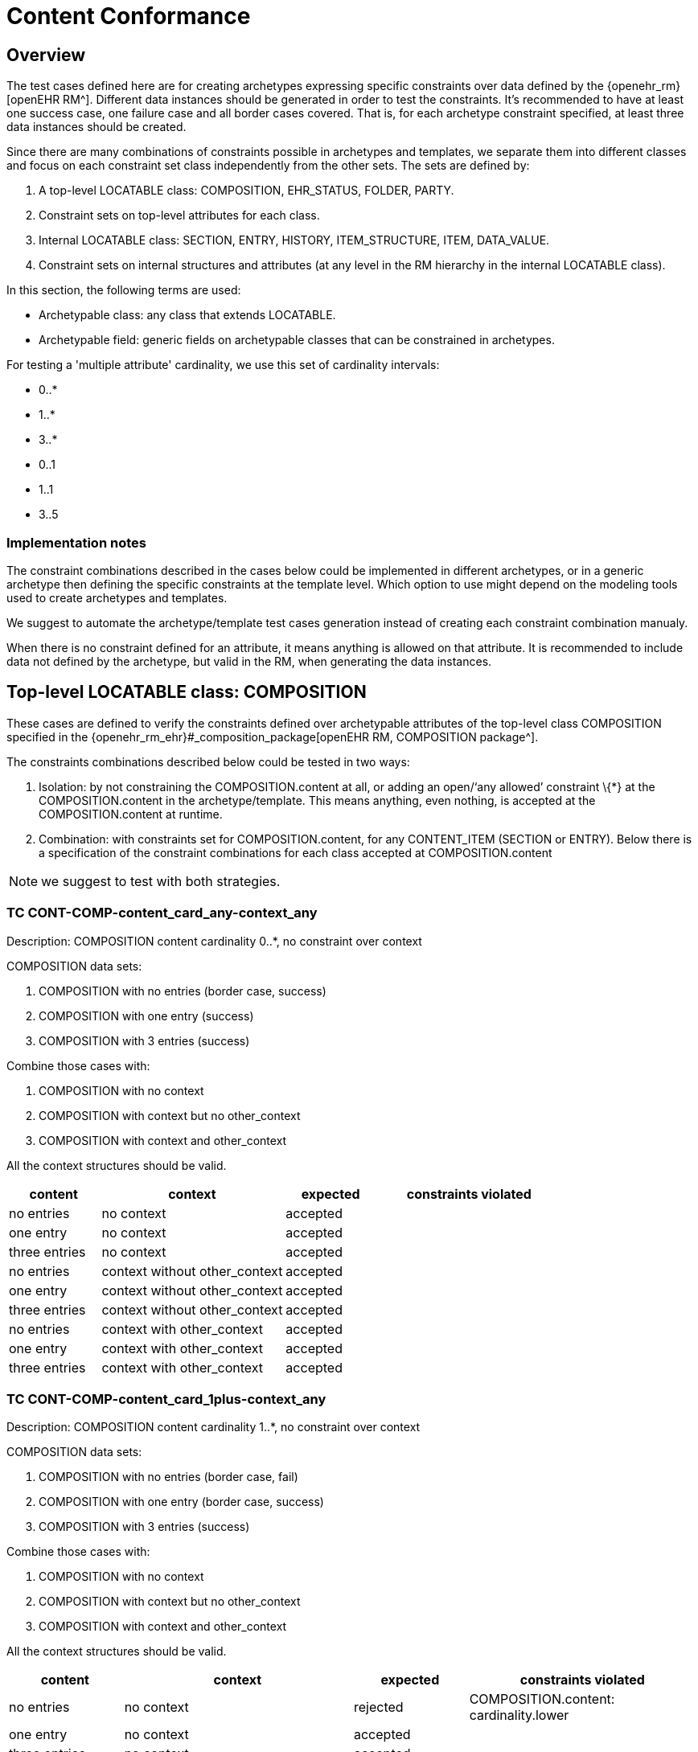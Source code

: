 = Content Conformance

== Overview

The test cases defined here are for creating archetypes expressing specific constraints over data defined by the {openehr_rm}[openEHR RM^]. Different data instances should be generated in order to test the constraints. It’s recommended to have at least one success case, one failure case and all border cases covered. That is, for each archetype constraint specified, at least three data instances should be created.

Since there are many combinations of constraints possible in archetypes and templates, we separate them into different classes and focus on each constraint set class independently from the other sets. The sets are defined by:

. A top-level LOCATABLE class: COMPOSITION, EHR_STATUS, FOLDER, PARTY.
. Constraint sets on top-level attributes for each class.
. Internal LOCATABLE class: SECTION, ENTRY, HISTORY, ITEM_STRUCTURE, ITEM, DATA_VALUE.
. Constraint sets on internal structures and attributes (at any level in the RM hierarchy in the internal LOCATABLE class).

In this section, the following terms are used:

* Archetypable class: any class that extends LOCATABLE.
* Archetypable field: generic fields on archetypable classes that can be constrained in archetypes.

For testing a 'multiple attribute' cardinality, we use this set of cardinality intervals:

* 0..*
* 1..*
* 3..*
* 0..1
* 1..1
* 3..5

=== Implementation notes

The constraint combinations described in the cases below could be implemented in different archetypes, or in a generic archetype then defining the specific constraints at the template level. Which option to use might depend on the modeling tools used to create archetypes and templates.

We suggest to automate the archetype/template test cases generation instead of creating each constraint combination manualy.

When there is no constraint defined for an attribute, it means anything is allowed on that attribute. It is recommended to include data not defined by the archetype, but valid in the RM, when generating the data instances.

== Top-level LOCATABLE class: COMPOSITION

These cases are defined to verify the constraints defined over archetypable attributes of the top-level class COMPOSITION specified in the {openehr_rm_ehr}#_composition_package[openEHR RM, COMPOSITION package^].

The constraints combinations described below could be tested in two ways:

. Isolation: by not constraining the COMPOSITION.content at all, or adding an open/'`any allowed`' constraint \{*} at the COMPOSITION.content in the archetype/template. This means anything, even nothing, is accepted at the COMPOSITION.content at runtime.
. Combination: with constraints set for COMPOSITION.content, for any CONTENT_ITEM (SECTION or ENTRY). Below there is a specification of the constraint combinations for each class accepted at COMPOSITION.content

NOTE: we suggest to test with both strategies.

=== TC CONT-COMP-content_card_any-context_any

Description: COMPOSITION content cardinality 0..*, no constraint over context

COMPOSITION data sets:

. COMPOSITION with no entries (border case, success)
. COMPOSITION with one entry (success)
. COMPOSITION with 3 entries (success)

Combine those cases with:

. COMPOSITION with no context
. COMPOSITION with context but no other_context
. COMPOSITION with context and other_context

All the context structures should be valid.

[cols="1,2,^1,2",options="header",]
|===
|content 		|context 						|expected |constraints violated

|no entries 	|no context 					|accepted |
|one entry	 	|no context 					|accepted |
|three entries 	|no context 					|accepted |
|no entries 	|context without other_context 	|accepted |
|one entry 		|context without other_context 	|accepted |
|three entries 	|context without other_context 	|accepted |
|no entries 	|context with other_context 	|accepted |
|one entry 		|context with other_context 	|accepted |
|three entries 	|context with other_context 	|accepted |
|===

=== TC CONT-COMP-content_card_1plus-context_any

Description: COMPOSITION content cardinality 1..*, no constraint over context

COMPOSITION data sets:

. COMPOSITION with no entries (border case, fail)
. COMPOSITION with one entry (border case, success)
. COMPOSITION with 3 entries (success)

Combine those cases with:

. COMPOSITION with no context
. COMPOSITION with context but no other_context
. COMPOSITION with context and other_context

All the context structures should be valid.

[cols="1,2,^1,2",options="header",]
|===
|content    |context |expected |constraints violated

|no entries |no context |rejected |COMPOSITION.content: cardinality.lower
|one entry |no context |accepted | 
|three entries |no context |accepted | 
|no entries |context without other_context |rejected |COMPOSITION.content: cardinality.lower
|one entry |context without other_context |accepted |
|three entries |context without other_context |accepted |
|no entries |context with other_context |rejected |COMPOSITION.content: cardinality.lower
|one entry |context with other_context |accepted |
|three entries |context with other_context |accepted |
|===

=== TC CONT-COMP-content_card_3plus-context_any

Description: COMPOSITION content cardinality 3..*, no constraint over context

COMPOSITION data sets:

. COMPOSITION with no entries (border case, fail)
. COMPOSITION with one entry (fail)
. COMPOSITION with 3 entries (border case, success)

Combine those cases with:

. COMPOSITION with no context
. COMPOSITION with context but no other_context
. COMPOSITION with context and other_context

All the context structures should be valid.

[cols="1,2,^1,2",options="header",]
|===
|content 		|context 						|expected |constraints violated

|no entries 	|no context 					|rejected |COMPOSITION.content: cardinality.lower
|one entry 		|no context 					|rejected |COMPOSITION.content: cardinality.lower
|three entries 	|no context 					|accepted |
|no entries 	|context without other_context 	|rejected |COMPOSITION.content: cardinality.lower
|one entry 		|context without other_context 	|rejected |COMPOSITION.content: cardinality.lower
|three entries 	|context without other_context 	|accepted |
|no entries 	|context with other_context 	|rejected |COMPOSITION.content: cardinality.lower
|one entry 		|context with other_context 	|rejected |COMPOSITION.content: cardinality.lower
|three entries 	|context with other_context 	|accepted |
|===

=== TC CONT-COMP-content_card_opt-context_any

Description: COMPOSITION content cardinality 0..1, no constraint over context

COMPOSITION data sets:

. COMPOSITION with no entries (border case, success)
. COMPOSITION with one entry (border case, success)
. COMPOSITION with 3 entries (fail)

Combine those cases with:

. COMPOSITION with no context
. COMPOSITION with context but no other_context
. COMPOSITION with context and other_context

All the context structures should be valid.

[cols="1,2,^1,2",options="header",]
|===
|content |context |expected |constraints violated
|no entries |no context |accepted |

|one entry |no context |accepted |

|three entries |no context |rejected |COMPOSITION.content:
cardinality.upper

|no entries |context without other_context |accepted |

|one entry |context without other_context |accepted |

|three entries |context without other_context |rejected
|COMPOSITION.content: cardinality.upper

|no entries |context with other_context |accepted |

|one entry |context with other_context |accepted |

|three entries |context with other_context |rejected
|COMPOSITION.content: cardinality.upper
|===

=== TC CONT-COMP-content_card_mand-context_any

Description: COMPOSITION content cardinality 1..1, no constraint over context

COMPOSITION data sets:

. COMPOSITION with no entries (border case, fail)
. COMPOSITION with one entry (border case, success)
. COMPOSITION with 3 entries (fail)

Combine those cases with:

. COMPOSITION with no context
. COMPOSITION with context but no other_context
. COMPOSITION with context and other_context

All the context structures should be valid.

[cols="1,2,^1,2",options="header",]
|===
|content |context |expected |constraints violated

|no entries |no context |rejected |COMPOSITION.content: cardinality.lower 
|one entry |no context |accepted | 
|three entries |no context |rejected |COMPOSITION.content: cardinality.upper
|no entries |context without other_context |rejected |COMPOSITION.content: cardinality.lower
|one entry |context without other_context |accepted |
|three entries |context without other_context |rejected |COMPOSITION.content: cardinality.upper
|no entries |context with other_context |rejected |COMPOSITION.content: cardinality.lower
|one entry |context with other_context |accepted | 
|three entries |context with other_context |rejected |COMPOSITION.content: cardinality.upper
|===

=== TC CONT-COMP-content_card_3to5-context_any

Description: COMPOSITION content cardinality 3..5, no constraint over context

COMPOSITION data sets:

. COMPOSITION with no entries (fail)
. COMPOSITION with one entry (fail)
. COMPOSITION with 3 entries (border case, success)

Combine those cases with:

. COMPOSITION with no context
. COMPOSITION with context but no other_context
. COMPOSITION with context and other_context

All the context structures should be valid.

[cols="1,2,^1,2",options="header",]
|===
|content |context |expected |constraints violated

|no entries |no context |rejected |COMPOSITION.content: cardinality.lower
|one entry |no context |rejected |COMPOSITION.content: cardinality.lower
|three entries |no context |accepted |
|no entries |context without other_context |rejected |COMPOSITION.content: cardinality.lower
|one entry |context without other_context |rejected |COMPOSITION.content: cardinality.lower
|three entries |context without other_context |accepted |
|no entries |context with other_context |rejected |COMPOSITION.content: cardinality.lower
|one entry |context with other_context |rejected |COMPOSITION.content: cardinality.lower
|three entries |context with other_context |accepted |
|===

=== TC CONT-COMP-content_card_any-context_mand

Description: COMPOSITION content cardinality 0..*, context occurrences 1..1

COMPOSITION data sets:

. COMPOSITION with no entries (border case, success)
. COMPOSITION with one entry (success)
. COMPOSITION with 3 entries (success)

Combine those cases with:

. COMPOSITION with no context
. COMPOSITION with context but no other_context
. COMPOSITION with context and other_context

All the context structures should be valid.

[cols="1,2,^1,2",options="header",]
|===
|content |context |expected |constraints violated
|no entries |no context |rejected |COMPOSITION.context occurrences.lower
|one entry |no context |rejected |COMPOSITION.context occurrences.lower
|three entries |no context |rejected |COMPOSITION.context occurrences.lower
|no entries |context without other_context |accepted | 
|one entry |context without other_context |accepted | 
|three entries |context without other_context |accepted | 
|no entries |context with other_context |accepted | 
|one entry |context with other_context |accepted | 
|three entries |context with other_context |accepted |
|===

=== TC CONT-COMP-content_card_1plus-context_mand

Description: COMPOSITION content cardinality 1..*, context occurrences 1..1

COMPOSITION data sets:

. COMPOSITION with no entries (border case, fail)
. COMPOSITION with one entry (border case, success)
. COMPOSITION with 3 entries (success)

Combine those cases with:

. COMPOSITION with no context
. COMPOSITION with context but no other_context
. COMPOSITION with context and other_context

All the context structures should be valid.

[cols="1,2,^1,2",options="header",]
|===
|content |context |expected |constraints violated

|no entries |no context |rejected |COMPOSITION.content: cardinality.lower, COMPOSITION.context occurrences.lower
|one entry |no context |rejected |COMPOSITION.context occurrences.lower
|three entries |no context |rejected |COMPOSITION.context occurrences.lower
|no entries |context without other_context |rejected |COMPOSITION.content: cardinality.lower
|one entry |context without other_context |accepted |
|three entries |context without other_context |accepted |
|no entries |context with other_context |rejected |COMPOSITION.content: cardinality.lower
|one entry |context with other_context |accepted |
|three entries |context with other_context |accepted |
|===

=== TC CONT-COMP-content_card_3plus-context_mand

Description: COMPOSITION content cardinality 3..*, context occurrences 1..1

COMPOSITION data sets:

. COMPOSITION with no entries (border case, fail)
. COMPOSITION with one entry (fail)
. COMPOSITION with 3 entries (border case, success)

Combine those cases with:

. COMPOSITION with no context
. COMPOSITION with context but no other_context
. COMPOSITION with context and other_context

All the context structures should be valid.

[cols="1,2,^1,3",options="header",]
|===
|content        |context                        |expected |constraints violated

|no entries     |no context                     |rejected |COMPOSITION.content: cardinality.lower, COMPOSITION.context occurrences.lower
|one entry      |no context                     |rejected |COMPOSITION.content: cardinality.lower, COMPOSITION.context occurrences.lower 
|three entries  |no context                     |rejected |COMPOSITION.context occurrences.lower
|no entries     |context without other_context  |rejected |COMPOSITION.content: cardinality.lower
|one entry      |context without other_context  |rejected |COMPOSITION.content: cardinality.lower
|three entries  |context without other_context  |accepted |
|no entries     |context with other_context     |rejected |COMPOSITION.content: cardinality.lower
|one entry      |context with other_context     |rejected |COMPOSITION.content: cardinality.lower

|three entries |context with other_context |accepted |
|===

=== TC CONT-COMP-content_card_opt-context_mand

Description: COMPOSITION content cardinality 0..1, context occurrences 1..1

COMPOSITION data sets:

. COMPOSITION with no entries (border case, success)
. COMPOSITION with one entry (border case, success)
. COMPOSITION with 3 entries (fail)

Combine those cases with:

. COMPOSITION with no context
. COMPOSITION with context but no other_context
. COMPOSITION with context and other_context

All the context structures should be valid.

[cols="1,2,^1,3",options="header",]
|===
|content        |context                        |expected |constraints violated

|no entries     |no context                     |rejected |COMPOSITION.context occurrences.lower 
|one entry      |no context                     |rejected |COMPOSITION.context occurrences.lower 
|three entries  |no context                     |rejected |COMPOSITION.content: cardinality.upper, COMPOSITION.context occurrences.lower 
|no entries     |context without other_context  |accepted | 
|one entry      |context without other_context  |accepted | 
|three entries  |context without other_context  |rejected |COMPOSITION.content: cardinality.upper
|no entries     |context with other_context     |accepted | 
|one entry      |context with other_context     |accepted | 
|three entries  |context with other_context     |rejected |COMPOSITION.content: cardinality.upper
|===

=== TC CONT-COMP-content_card_mand-context_mand

Description: COMPOSITION content cardinality 1..1, context occurrences 1..1

COMPOSITION data sets:

. COMPOSITION with no entries (border case, fail)
. COMPOSITION with one entry (border case, success)
. COMPOSITION with 3 entries (fail)

Combine those cases with:

. COMPOSITION with no context
. COMPOSITION with context but no other_context
. COMPOSITION with context and other_context

All the context structures should be valid.

[cols="1,2,^1,3",options="header",]
|===
|content        |context                        |expected |constraints violated

|no entries     |no context                     |rejected |COMPOSITION.content: cardinality.lower, COMPOSITION.context occurrences.lower
|one entry      |no context                     |rejected |COMPOSITION.context occurrences.lower 
|three entries  |no context                     |rejected |COMPOSITION.content: cardinality.upper, COMPOSITION.context occurrences.lower
|no entries     |context without other_context  |rejected |COMPOSITION.content: cardinality.lower
|one entry      |context without other_context  |accepted |
|three entries  |context without other_context  |rejected |COMPOSITION.content: cardinality.upper
|no entries     |context with other_context     |rejected |COMPOSITION.content: cardinality.lower
|one entry      |context with other_context     |accepted |
|three entries  |context with other_context     |rejected |COMPOSITION.content: cardinality.upper
|===

=== TC CONT-COMP-content_card_3to5-context_mand

Description: COMPOSITION content cardinality 3..5, context occurrences 1..1

COMPOSITION data sets:

. COMPOSITION with no entries (fail)
. COMPOSITION with one entry (fail)
. COMPOSITION with 3 entries (border case, success)

Combine those cases with:

. COMPOSITION with no context
. COMPOSITION with context but no other_context
. COMPOSITION with context and other_context

All the context structures should be valid.

[cols="1,2,^1,3",options="header",]
|===
|content        |context                        |expected |constraints violated

|no entries     |no context                     |rejected |COMPOSITION.content: cardinality.lower, COMPOSITION.context occurrences.lower
|one entry      |no context                     |rejected |COMPOSITION.content: cardinality.lower, COMPOSITION.context occurrences.lower
|three entries  |no context                     |rejected |COMPOSITION.context occurrences.lower
|no entries     |context without other_context  |rejected |COMPOSITION.content: cardinality.lower
|one entry      |context without other_context  |rejected |COMPOSITION.content: cardinality.lower
|three entries  |context without other_context  |accepted | 
|no entries     |context with other_context     |rejected |COMPOSITION.content: cardinality.lower
|one entry      |context with other_context     |rejected |COMPOSITION.content: cardinality.lower
|three entries  |context with other_context     |accepted |
|===

